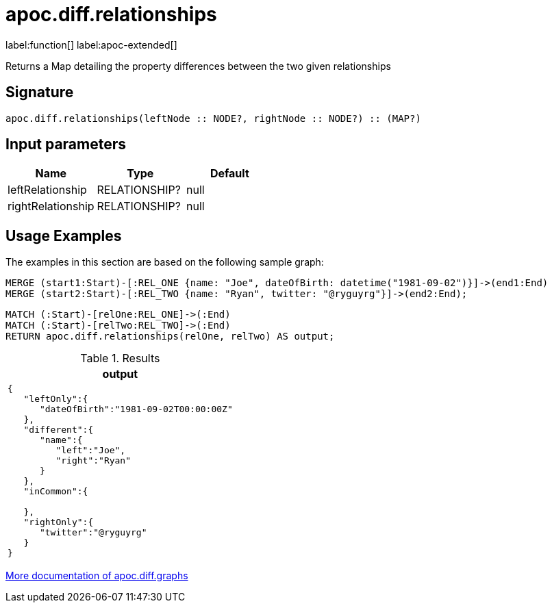 = apoc.diff.relationships
:description: This section contains reference documentation for the apoc.diff.relationships function.

label:function[] label:apoc-extended[]

[.emphasis]
Returns a Map detailing the property differences between the two given relationships

== Signature

[source]
----
apoc.diff.relationships(leftNode :: NODE?, rightNode :: NODE?) :: (MAP?)
----

== Input parameters
[.procedures, opts=header]
|===
| Name | Type | Default
|leftRelationship|RELATIONSHIP?|null
|rightRelationship|RELATIONSHIP?|null
|===

[[usage-apoc.diff.relationships]]
== Usage Examples

The examples in this section are based on the following sample graph:

[source,cypher]
----
MERGE (start1:Start)-[:REL_ONE {name: "Joe", dateOfBirth: datetime("1981-09-02")}]->(end1:End)
MERGE (start2:Start)-[:REL_TWO {name: "Ryan", twitter: "@ryguyrg"}]->(end2:End);
----


[source,cypher]
----
MATCH (:Start)-[relOne:REL_ONE]->(:End)
MATCH (:Start)-[relTwo:REL_TWO]->(:End)
RETURN apoc.diff.relationships(relOne, relTwo) AS output;
----

.Results
[opts="header"]
|===
| output
a|
[source,json]
----
{
   "leftOnly":{
      "dateOfBirth":"1981-09-02T00:00:00Z"
   },
   "different":{
      "name":{
         "left":"Joe",
         "right":"Ryan"
      }
   },
   "inCommon":{

   },
   "rightOnly":{
      "twitter":"@ryguyrg"
   }
}
----
|===

xref::comparing-graphs/graph-difference.adoc[More documentation of apoc.diff.graphs,role=more information]